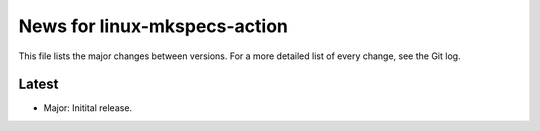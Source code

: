 News for linux-mkspecs-action
=============================

This file lists the major changes between versions. For a more detailed list of
every change, see the Git log.

Latest
------
* Major: Initital release.